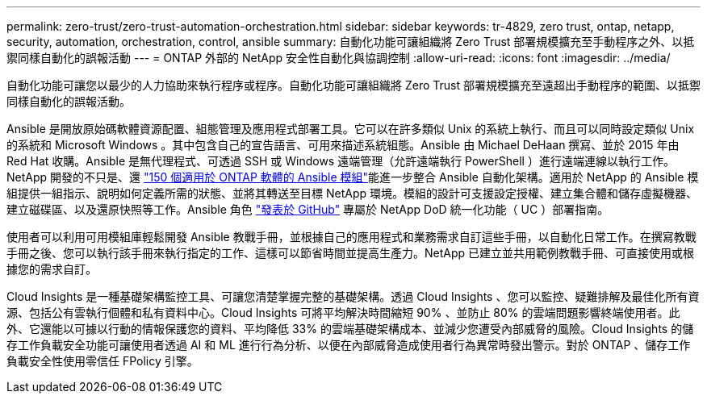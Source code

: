 ---
permalink: zero-trust/zero-trust-automation-orchestration.html 
sidebar: sidebar 
keywords: tr-4829, zero trust, ontap, netapp, security, automation, orchestration, control, ansible 
summary: 自動化功能可讓組織將 Zero Trust 部署規模擴充至手動程序之外、以抵禦同樣自動化的誤報活動 
---
= ONTAP 外部的 NetApp 安全性自動化與協調控制
:allow-uri-read: 
:icons: font
:imagesdir: ../media/


[role="lead"]
自動化功能可讓您以最少的人力協助來執行程序或程序。自動化功能可讓組織將 Zero Trust 部署規模擴充至遠超出手動程序的範圍、以抵禦同樣自動化的誤報活動。

Ansible 是開放原始碼軟體資源配置、組態管理及應用程式部署工具。它可以在許多類似 Unix 的系統上執行、而且可以同時設定類似 Unix 的系統和 Microsoft Windows 。其中包含自己的宣告語言、可用來描述系統組態。Ansible 由 Michael DeHaan 撰寫、並於 2015 年由 Red Hat 收購。Ansible 是無代理程式、可透過 SSH 或 Windows 遠端管理（允許遠端執行 PowerShell ）進行遠端連線以執行工作。NetApp 開發的不只是、還 https://www.netapp.com/us/getting-started-with-netapp-approved-ansible-modules/index.aspx["150 個適用於 ONTAP 軟體的 Ansible 模組"^]能進一步整合 Ansible 自動化架構。適用於 NetApp 的 Ansible 模組提供一組指示、說明如何定義所需的狀態、並將其轉送至目標 NetApp 環境。模組的設計可支援設定授權、建立集合體和儲存虛擬機器、建立磁碟區、以及還原快照等工作。Ansible 角色 https://github.com/NetApp/ansible/tree/master/nar_ontap_security_ucd_guide["發表於 GitHub"^] 專屬於 NetApp DoD 統一化功能（ UC ）部署指南。

使用者可以利用可用模組庫輕鬆開發 Ansible 教戰手冊，並根據自己的應用程式和業務需求自訂這些手冊，以自動化日常工作。在撰寫教戰手冊之後、您可以執行該手冊來執行指定的工作、這樣可以節省時間並提高生產力。NetApp 已建立並共用範例教戰手冊、可直接使用或根據您的需求自訂。

Cloud Insights 是一種基礎架構監控工具、可讓您清楚掌握完整的基礎架構。透過 Cloud Insights 、您可以監控、疑難排解及最佳化所有資源、包括公有雲執行個體和私有資料中心。Cloud Insights 可將平均解決時間縮短 90% 、並防止 80% 的雲端問題影響終端使用者。此外、它還能以可據以行動的情報保護您的資料、平均降低 33% 的雲端基礎架構成本、並減少您遭受內部威脅的風險。Cloud Insights 的儲存工作負載安全功能可讓使用者透過 AI 和 ML 進行行為分析、以便在內部威脅造成使用者行為異常時發出警示。對於 ONTAP 、儲存工作負載安全性使用零信任 FPolicy 引擎。
